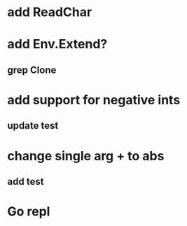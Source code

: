 * add ReadChar
* add Env.Extend?
** grep Clone
* add support for negative ints
** update test
* change single arg + to abs
** add test
* Go repl
